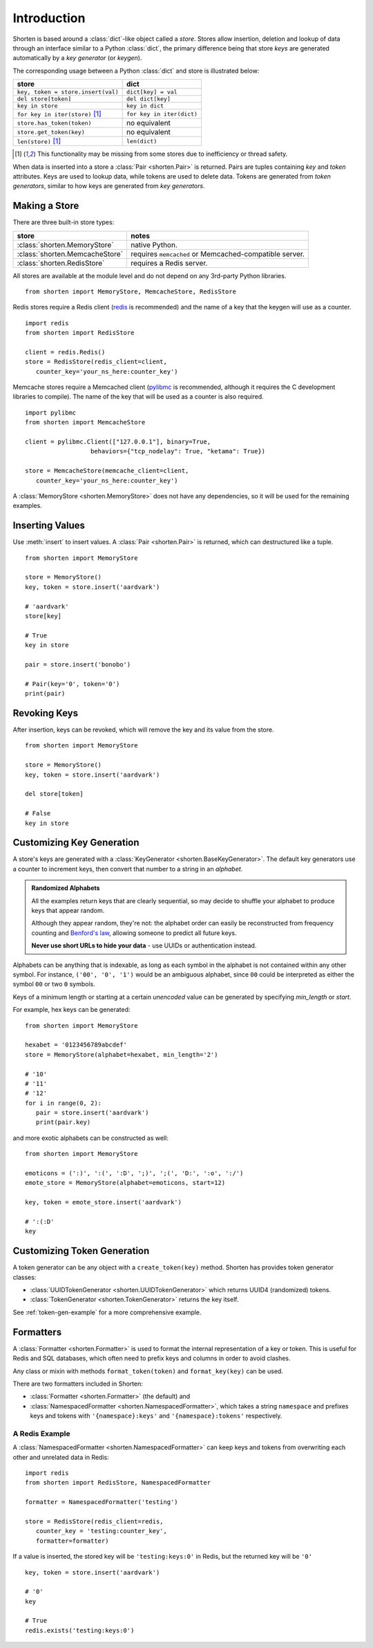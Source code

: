 .. _introduction:

Introduction
============

Shorten is based around a :class:`dict`-like object called a `store`. 
Stores allow insertion, deletion and lookup of data through an interface similar 
to a Python :class:`dict`, the primary difference being that store `keys` 
are generated automatically by a `key generator` (or `keygen`).

The corresponding usage between a Python :class:`dict` and store is illustrated 
below:

==================================       ====================
store                                    dict
==================================       ====================
``key, token = store.insert(val)``       ``dict[key] = val``
``del store[token]``                     ``del dict[key]``
``key in store``                         ``key in dict``
``for key in iter(store)`` [#f1]_        ``for key in iter(dict)``
``store.has_token(token)``               no equivalent
``store.get_token(key)``                 no equivalent
``len(store)`` [#f1]_                    ``len(dict)``
==================================       ====================

.. [#f1] This functionality may be missing from some stores due to
         inefficiency or thread safety.

When data is inserted into a store a :class:`Pair <shorten.Pair>` is returned. Pairs 
are tuples containing `key` and `token` attributes. Keys are used to lookup
data, while tokens are used to delete data. Tokens are generated from
`token generators`, similar to how keys are generated from `key generators`.

Making a Store
---------------

There are three built-in store types:

==============================  ========================
store                           notes
==============================  ========================
:class:`shorten.MemoryStore`    native Python.
:class:`shorten.MemcacheStore`  requires ``memcached`` or Memcached-compatible server.
:class:`shorten.RedisStore`     requires a Redis server.
==============================  ========================

All stores are available at the module level and do not depend on any 3rd-party
Python libraries.

::

   from shorten import MemoryStore, MemcacheStore, RedisStore

Redis stores require a Redis client (`redis <https://pypi.python.org/pypi/redis/>`_
is recommended) and the name of a key that the keygen will use as a counter.

::

   import redis
   from shorten import RedisStore

   client = redis.Redis()
   store = RedisStore(redis_client=client, 
      counter_key='your_ns_here:counter_key')


Memcache stores require a Memcached client
(`pylibmc <https://pypi.python.org/pypi/pylibmc/>`_ is recommended, although it
requires the C development libraries to compile). The name of the key that will
be used as a counter is also required.

::

   import pylibmc
   from shorten import MemcacheStore

   client = pylibmc.Client(["127.0.0.1"], binary=True,
                     behaviors={"tcp_nodelay": True, "ketama": True})

   store = MemcacheStore(memcache_client=client, 
      counter_key='your_ns_here:counter_key')


A :class:`MemoryStore <shorten.MemoryStore>` does not have any dependencies, 
so it will be used for the remaining examples.

Inserting Values
----------------

Use :meth:`insert` to insert values. A :class:`Pair <shorten.Pair>` is returned, which can
destructured like a tuple.

::

   from shorten import MemoryStore

   store = MemoryStore()
   key, token = store.insert('aardvark')

   # 'aardvark'
   store[key]

   # True
   key in store

   pair = store.insert('bonobo')

   # Pair(key='0', token='0')
   print(pair)

Revoking Keys
-------------

After insertion, keys can be revoked, which will remove the key and its
value from the store.

::

   from shorten import MemoryStore

   store = MemoryStore()
   key, token = store.insert('aardvark')

   del store[token]

   # False
   key in store

Customizing Key Generation
--------------------------

A store's keys are generated with a 
:class:`KeyGenerator <shorten.BaseKeyGenerator>`. The default key generators 
use a counter to increment keys, then convert that number to a string in 
an `alphabet`.

.. admonition:: Randomized Alphabets

   All the examples return keys that are clearly sequential, so may
   decide to shuffle your alphabet to produce keys that appear random.
   
   Although they appear random, they're not: the alphabet order can easily be
   reconstructed from frequency counting and 
   `Benford's law <https://en.wikipedia.org/wiki/Benford's_law>`_,
   allowing someone to predict all future keys.

   **Never use short URLs to hide your data** - use UUIDs or authentication
   instead.

Alphabets can be anything that is indexable, as long as each symbol in the
alphabet is not contained within any other symbol.
For instance, ``('00', '0', '1')`` would be an ambiguous alphabet, since ``00`` 
could be interpreted as either the symbol ``00`` or two ``0`` symbols.

Keys of a minimum length or starting at a certain *unencoded* value can be
generated by specifying `min_length` or `start`. 

For example, hex keys can be generated:

::

   from shorten import MemoryStore

   hexabet = '0123456789abcdef'
   store = MemoryStore(alphabet=hexabet, min_length='2')

   # '10'
   # '11'
   # '12'
   for i in range(0, 2):
      pair = store.insert('aardvark')
      print(pair.key)


and more exotic alphabets can be constructed as well:

::

   from shorten import MemoryStore
   
   emoticons = (':)', ':(', ':D', ';)', ';(', 'D:', ':o', ':/')
   emote_store = MemoryStore(alphabet=emoticons, start=12)

   key, token = emote_store.insert('aardvark')

   # ':(:D'
   key


Customizing Token Generation
----------------------------

A token generator can be any object with a ``create_token(key)`` method.
Shorten has provides token generator classes:

*  :class:`UUIDTokenGenerator <shorten.UUIDTokenGenerator>` which returns
   UUID4 (randomized) tokens.
*  :class:`TokenGenerator <shorten.TokenGenerator>` returns the key itself.

See :ref:`token-gen-example` for a more comprehensive example.

Formatters
----------

A :class:`Formatter <shorten.Formatter>` is used to format the internal 
representation of a key or token. This is useful for Redis and SQL databases, 
which often need to prefix keys and columns in order to avoid clashes.

Any class or mixin with methods ``format_token(token)`` and 
``format_key(key)`` can be used.

There are two formatters included in Shorten: 

*  :class:`Formatter <shorten.Formatter>` (the default) and
*  :class:`NamespacedFormatter <shorten.NamespacedFormatter>`, which takes a 
   string ``namespace`` and prefixes keys and tokens with ``'{namespace}:keys'`` 
   and ``'{namespace}:tokens'`` respectively.

A Redis Example
~~~~~~~~~~~~~~~

A :class:`NamespacedFormatter <shorten.NamespacedFormatter>` can keep 
keys and tokens from overwriting each other and unrelated data in Redis:

::

   import redis
   from shorten import RedisStore, NamespacedFormatter

   formatter = NamespacedFormatter('testing')

   store = RedisStore(redis_client=redis, 
      counter_key = 'testing:counter_key',
      formatter=formatter)


If a value is inserted, the stored key will be ``'testing:keys:0'``
in Redis, but the returned key will be ``'0'``

::

   key, token = store.insert('aardvark')

   # '0'
   key

   # True
   redis.exists('testing:keys:0')

